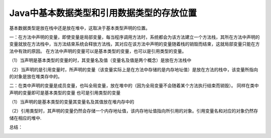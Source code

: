 Java中基本数据类型和引用数据类型的存放位置
================================================


基本数据类型是放在栈中还是放在堆中，这取决于基本类型声明的位置。

一：在方法中声明的变量，即使变量是局部变量，每当程序调用方法时，系统都会为该方法建立一个方法栈，其所在方法中声明的变量就放在方法栈中，当方法结束系统会释放方法栈，其对应在该方法中声明的变量随着栈的销毁而结束，这就局部变量只能在方法中有效的原因。 
在方法中声明的变量可以是基本类型的变量，也可以是引用类型的变量。 

（1）当声明是基本类型的变量的时，其变量名及值（变量名及值是两个概念）是放在方法栈中 

（2）当声明的是引用变量时，所声明的变量（该变量实际上是在方法中存储的是内存地址值）是放在方法的栈中，该变量所指向的对象是放在堆类存中的。

二：在类中声明的变量是成员变量，也叫全局变量，放在堆中的（因为全局变量不会随着某个方法执行结束而销毁）。 
同样在类中声明的变量即可是基本类型的变量 也可是引用类型的变量 

（1）当声明的是基本类型的变量其变量名及其值放在堆内存中的 

（2）引用类型时，其声明的变量仍然会存储一个内存地址值，该内存地址值指向所引用的对象。引用变量名和对应的对象仍然存储在相应的堆中.

总结： 

.. image:: ./images/field_location.png